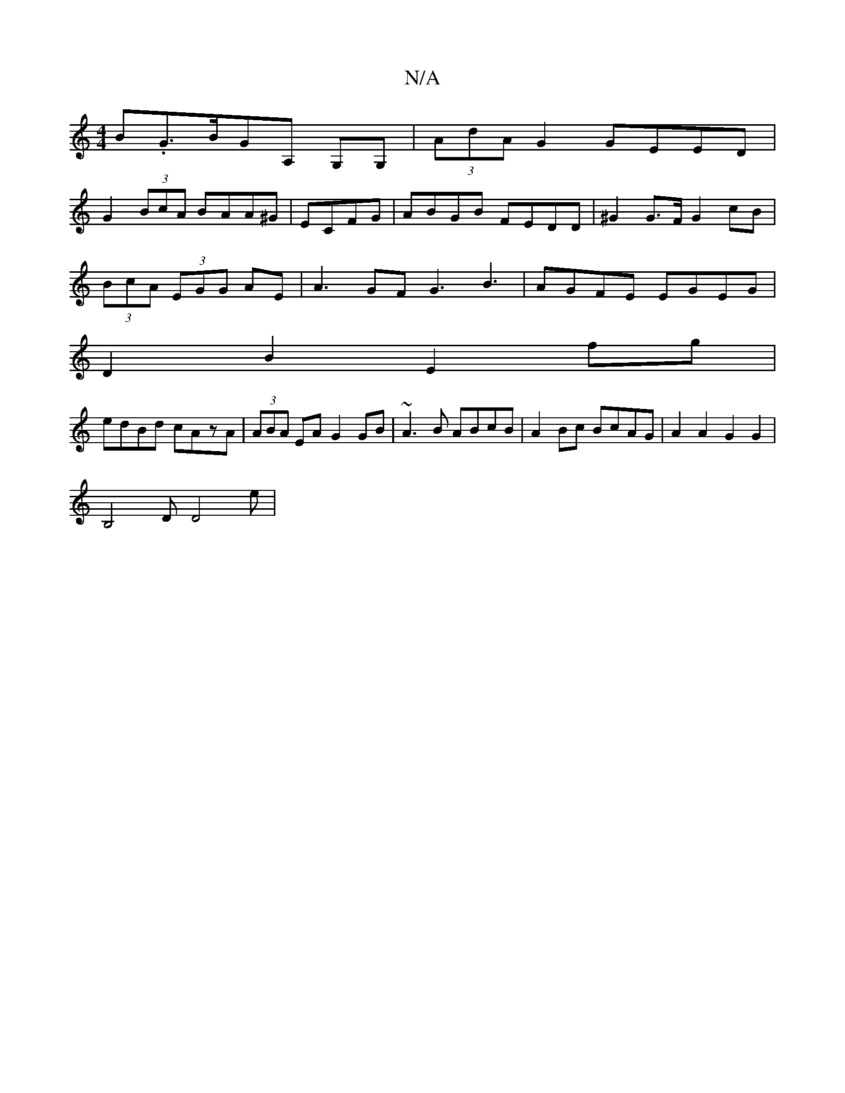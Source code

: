 X:1
T:N/A
M:4/4
R:N/A
K:Cmajor
B.G>BGA, G,G,|(3AdA G2 GEED|
G2 (3BcA BAA^G | ECFG|ABGB FEDD|^G2G>F G2cB|
(3BcA (3EGG AE | A3GF G3B3| AGFE EGEG |
D2B2 E2fg|
edBd cAzA | (3ABA EA G2 GB|~A3B ABcB | A2Bc BcAG | A2 A2 G2 G2|
B,4- DD4e |